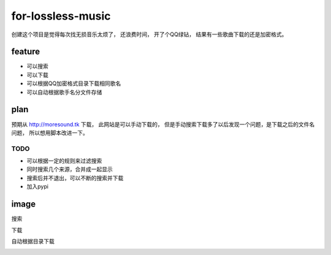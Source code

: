 for-lossless-music
===================

创建这个项目是觉得每次找无损音乐太烦了， 还浪费时间，
开了个QQ绿钻， 结果有一些歌曲下载的还是加密格式。

feature
-------
- 可以搜索
- 可以下载
- 可以根据QQ加密格式目录下载相同歌名
- 可以自动根据歌手名分文件存储

plan
----
预期从 http://moresound.tk 下载， 此网站是可以手动下载的，
但是手动搜索下载多了以后发现一个问题，是下载之后的文件名问题，
所以想用脚本改进一下。


TODO
^^^^
- 可以根据一定的规则来过滤搜索
- 同时搜索几个来源，合并成一起显示
- 搜索后并不退出，可以不断的搜索并下载
- 加入pypi

image
-----
搜索

.. image:: https://user-images.githubusercontent.com/19854253/46993569-78d3e700-d142-11e8-9569-99e48fe5b322.png

下载

.. image:: https://user-images.githubusercontent.com/19854253/47006312-33c2ab80-d168-11e8-848d-eecb7a217911.png

自动根据目录下载

.. image:: https://user-images.githubusercontent.com/19854253/47007342-93ba5180-d16a-11e8-9bea-4e719a3ca453.gif

